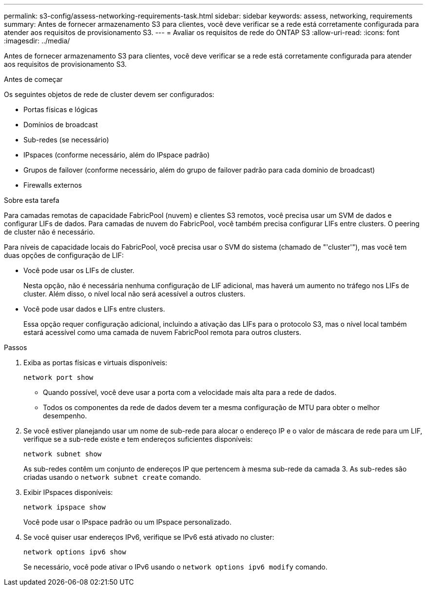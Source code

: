 ---
permalink: s3-config/assess-networking-requirements-task.html 
sidebar: sidebar 
keywords: assess, networking, requirements 
summary: Antes de fornecer armazenamento S3 para clientes, você deve verificar se a rede está corretamente configurada para atender aos requisitos de provisionamento S3. 
---
= Avaliar os requisitos de rede do ONTAP S3
:allow-uri-read: 
:icons: font
:imagesdir: ../media/


[role="lead"]
Antes de fornecer armazenamento S3 para clientes, você deve verificar se a rede está corretamente configurada para atender aos requisitos de provisionamento S3.

.Antes de começar
Os seguintes objetos de rede de cluster devem ser configurados:

* Portas físicas e lógicas
* Domínios de broadcast
* Sub-redes (se necessário)
* IPspaces (conforme necessário, além do IPspace padrão)
* Grupos de failover (conforme necessário, além do grupo de failover padrão para cada domínio de broadcast)
* Firewalls externos


.Sobre esta tarefa
Para camadas remotas de capacidade FabricPool (nuvem) e clientes S3 remotos, você precisa usar um SVM de dados e configurar LIFs de dados. Para camadas de nuvem do FabricPool, você também precisa configurar LIFs entre clusters. O peering de cluster não é necessário.

Para níveis de capacidade locais do FabricPool, você precisa usar o SVM do sistema (chamado de "'cluster'"), mas você tem duas opções de configuração de LIF:

* Você pode usar os LIFs de cluster.
+
Nesta opção, não é necessária nenhuma configuração de LIF adicional, mas haverá um aumento no tráfego nos LIFs de cluster. Além disso, o nível local não será acessível a outros clusters.

* Você pode usar dados e LIFs entre clusters.
+
Essa opção requer configuração adicional, incluindo a ativação das LIFs para o protocolo S3, mas o nível local também estará acessível como uma camada de nuvem FabricPool remota para outros clusters.



.Passos
. Exiba as portas físicas e virtuais disponíveis:
+
`network port show`

+
** Quando possível, você deve usar a porta com a velocidade mais alta para a rede de dados.
** Todos os componentes da rede de dados devem ter a mesma configuração de MTU para obter o melhor desempenho.


. Se você estiver planejando usar um nome de sub-rede para alocar o endereço IP e o valor de máscara de rede para um LIF, verifique se a sub-rede existe e tem endereços suficientes disponíveis:
+
`network subnet show`

+
As sub-redes contêm um conjunto de endereços IP que pertencem à mesma sub-rede da camada 3. As sub-redes são criadas usando o `network subnet create` comando.

. Exibir IPspaces disponíveis:
+
`network ipspace show`

+
Você pode usar o IPspace padrão ou um IPspace personalizado.

. Se você quiser usar endereços IPv6, verifique se IPv6 está ativado no cluster:
+
`network options ipv6 show`

+
Se necessário, você pode ativar o IPv6 usando o `network options ipv6 modify` comando.


